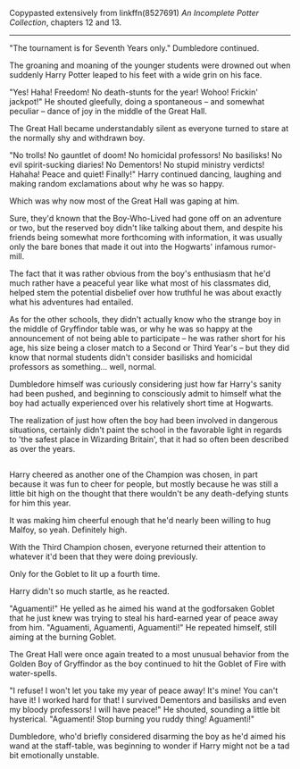 :PROPERTIES:
:Author: Avaday_Daydream
:Score: 21
:DateUnix: 1553593554.0
:DateShort: 2019-Mar-26
:END:

Copypasted extensively from linkffn(8527691) /An Incomplete Potter Collection/, chapters 12 and 13.

--------------

"The tournament is for Seventh Years only." Dumbledore continued.

The groaning and moaning of the younger students were drowned out when suddenly Harry Potter leaped to his feet with a wide grin on his face.

"Yes! Haha! Freedom! No death-stunts for the year! Wohoo! Frickin' jackpot!" He shouted gleefully, doing a spontaneous -- and somewhat peculiar -- dance of joy in the middle of the Great Hall.

The Great Hall became understandably silent as everyone turned to stare at the normally shy and withdrawn boy.

"No trolls! No gauntlet of doom! No homicidal professors! No basilisks! No evil spirit-sucking diaries! No Dementors! No stupid ministry verdicts! Hahaha! Peace and quiet! Finally!" Harry continued dancing, laughing and making random exclamations about why he was so happy.

Which was why now most of the Great Hall was gaping at him.

Sure, they'd known that the Boy-Who-Lived had gone off on an adventure or two, but the reserved boy didn't like talking about them, and despite his friends being somewhat more forthcoming with information, it was usually only the bare bones that made it out into the Hogwarts' infamous rumor-mill.

The fact that it was rather obvious from the boy's enthusiasm that he'd much rather have a peaceful year like what most of his classmates did, helped stem the potential disbelief over how truthful he was about exactly what his adventures had entailed.

As for the other schools, they didn't actually know who the strange boy in the middle of Gryffindor table was, or why he was so happy at the announcement of not being able to participate -- he was rather short for his age, his size being a closer match to a Second or Third Year's -- but they did know that normal students didn't consider basilisks and homicidal professors as something... well, normal.

Dumbledore himself was curiously considering just how far Harry's sanity had been pushed, and beginning to consciously admit to himself what the boy had actually experienced over his relatively short time at Hogwarts.

The realization of just how often the boy had been involved in dangerous situations, certainly didn't paint the school in the favorable light in regards to 'the safest place in Wizarding Britain', that it had so often been described as over the years.

** 
   :PROPERTIES:
   :CUSTOM_ID: section
   :END:
** 
   :PROPERTIES:
   :CUSTOM_ID: section-1
   :END:
Harry cheered as another one of the Champion was chosen, in part because it was fun to cheer for people, but mostly because he was still a little bit high on the thought that there wouldn't be any death-defying stunts for him this year.

It was making him cheerful enough that he'd nearly been willing to hug Malfoy, so yeah. Definitely high.

With the Third Champion chosen, everyone returned their attention to whatever it'd been that they were doing previously.

Only for the Goblet to lit up a fourth time.

Harry didn't so much startle, as he reacted.

"Aguamenti!" He yelled as he aimed his wand at the godforsaken Goblet that he just knew was trying to steal his hard-earned year of peace away from him. "Aguamenti, Aguamenti, Aguamenti!" He repeated himself, still aiming at the burning Goblet.

The Great Hall were once again treated to a most unusual behavior from the Golden Boy of Gryffindor as the boy continued to hit the Goblet of Fire with water-spells.

"I refuse! I won't let you take my year of peace away! It's mine! You can't have it! I worked hard for that! I survived Dementors and basilisks and even my bloody professors! I will have peace!" He shouted, sounding a little bit hysterical. "Aguamenti! Stop burning you ruddy thing! Aguamenti!"

Dumbledore, who'd briefly considered disarming the boy as he'd aimed his wand at the staff-table, was beginning to wonder if Harry might not be a tad bit emotionally unstable.